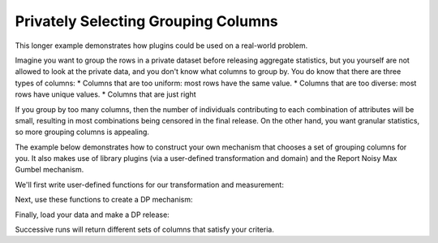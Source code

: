 Privately Selecting Grouping Columns
====================================

This longer example demonstrates how plugins could be used on a real-world problem.

Imagine you want to group the rows in a private dataset before releasing aggregate statistics,
but you yourself are not allowed to look at the private data, and you don't know what columns to group by.
You do know that there are three types of columns:
* Columns that are too uniform: most rows have the same value.
* Columns that are too diverse: most rows have unique values.
* Columns that are just right

If you group by too many columns,
then the number of individuals contributing to each combination of attributes will be small,
resulting in most combinations being censored in the final release.
On the other hand, you want granular statistics, so more grouping columns is appealing.

The example below demonstrates how to construct your own mechanism that chooses a set of grouping columns for you.
It also makes use of library plugins (via a user-defined transformation and domain)
and the Report Noisy Max Gumbel mechanism.

We'll first write user-defined functions for our transformation and measurement:

.. tab-set::

    .. tab-item:: Python
        :sync: python

        .. literalinclude:: code/selecting-grouping-columns.rst
            :language: python
            :start-after: user-defined-functions
            :end-before: /user-defined-functions

Next, use these functions to create a DP mechanism:

.. tab-set::

    .. tab-item:: Python
        :sync: python

        .. literalinclude:: code/selecting-grouping-columns.rst
            :language: python
            :start-after: dp-mechanism
            :end-before: /dp-mechanism

Finally, load your data and make a DP release:

.. tab-set::

    .. tab-item:: Python
        :sync: python

        .. literalinclude:: code/selecting-grouping-columns.rst
            :language: python
            :start-after: dp-release
            :end-before: /dp-release

Successive runs will return different sets of columns that satisfy your criteria.
